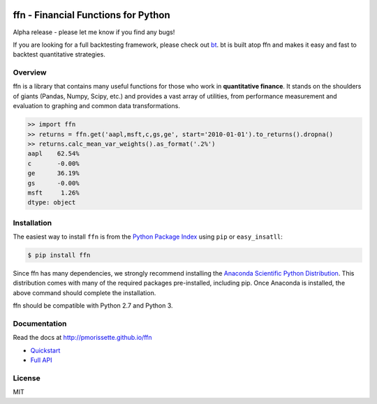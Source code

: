 .. image:: http://pmorissette.github.io/ffn/_static/logo.png

ffn - Financial Functions for Python
====================================

Alpha release - please let me know if you find any bugs!

If you are looking for a full backtesting framework, please check out `bt
<https://github.com/pmorissette/bt>`_. bt is built atop ffn and makes it easy
and fast to backtest quantitative strategies.

Overview
--------

ffn is a library that contains many useful functions for those who work in **quantitative
finance**. It stands on the shoulders of giants (Pandas, Numpy, Scipy, etc.) and provides
a vast array of utilities, from performance measurement and evaluation to
graphing and common data transformations.

.. code:: python

    >> import ffn
    >> returns = ffn.get('aapl,msft,c,gs,ge', start='2010-01-01').to_returns().dropna()
    >> returns.calc_mean_var_weights().as_format('.2%')
    aapl    62.54%
    c       -0.00%
    ge      36.19%
    gs      -0.00%
    msft     1.26%
    dtype: object


Installation
------------

The easiest way to install ``ffn`` is from the `Python Package Index <https://pypi.python.org/pypi/ffn/>`_
using ``pip`` or ``easy_insatll``:

.. code-block:: bash

    $ pip install ffn

Since ffn has many dependencies, we strongly recommend installing the `Anaconda Scientific Python Distribution <https://store.continuum.io/cshop/anaconda/>`_. This distribution comes with many of the required packages pre-installed, including pip. Once Anaconda is installed, the above command should complete the installation. 

ffn should be compatible with Python 2.7 and Python 3.

Documentation
-------------

Read the docs at http://pmorissette.github.io/ffn

- `Quickstart <http://pmorissette.github.io/ffn/quick.html>`__
- `Full API <http://pmorissette.github.io/ffn/ffn.html>`__

License
-------

MIT
